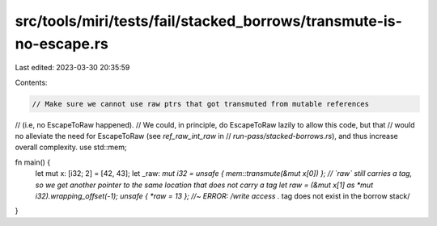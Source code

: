 src/tools/miri/tests/fail/stacked_borrows/transmute-is-no-escape.rs
===================================================================

Last edited: 2023-03-30 20:35:59

Contents:

.. code-block:: rs

    // Make sure we cannot use raw ptrs that got transmuted from mutable references
// (i.e, no EscapeToRaw happened).
// We could, in principle, do EscapeToRaw lazily to allow this code, but that
// would no alleviate the need for EscapeToRaw (see `ref_raw_int_raw` in
// `run-pass/stacked-borrows.rs`), and thus increase overall complexity.
use std::mem;

fn main() {
    let mut x: [i32; 2] = [42, 43];
    let _raw: *mut i32 = unsafe { mem::transmute(&mut x[0]) };
    // `raw` still carries a tag, so we get another pointer to the same location that does not carry a tag
    let raw = (&mut x[1] as *mut i32).wrapping_offset(-1);
    unsafe { *raw = 13 }; //~ ERROR: /write access .* tag does not exist in the borrow stack/
}


